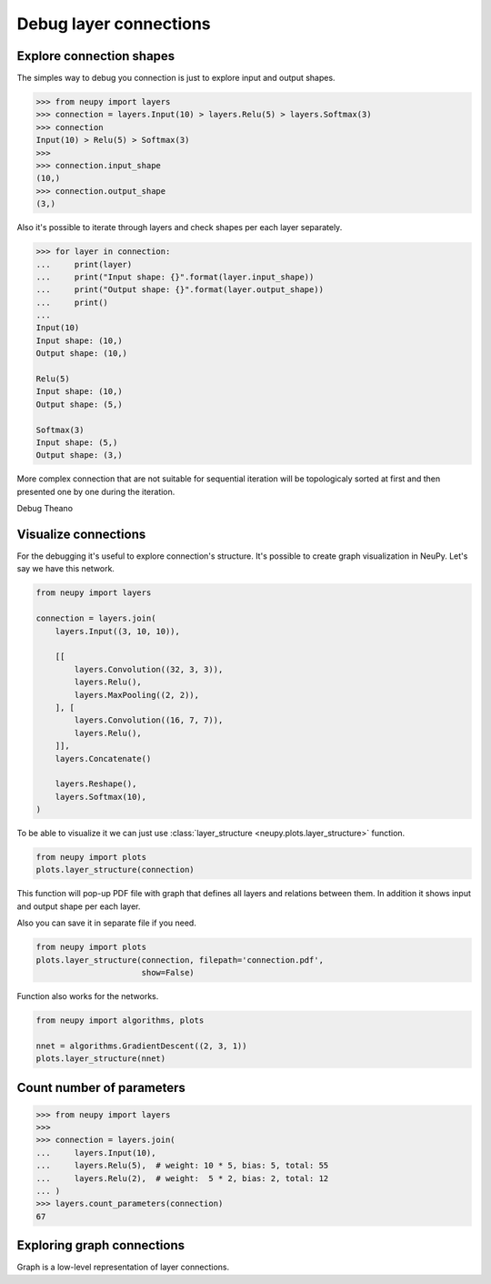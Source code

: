 Debug layer connections
=======================

Explore connection shapes
--------------------------

The simples way to debug you connection is just to explore input and output shapes.

.. code-block:: python

    >>> from neupy import layers
    >>> connection = layers.Input(10) > layers.Relu(5) > layers.Softmax(3)
    >>> connection
    Input(10) > Relu(5) > Softmax(3)
    >>>
    >>> connection.input_shape
    (10,)
    >>> connection.output_shape
    (3,)

Also it's possible to iterate through layers and check shapes per each layer separately.

.. code-block:: python

    >>> for layer in connection:
    ...     print(layer)
    ...     print("Input shape: {}".format(layer.input_shape))
    ...     print("Output shape: {}".format(layer.output_shape))
    ...     print()
    ...
    Input(10)
    Input shape: (10,)
    Output shape: (10,)

    Relu(5)
    Input shape: (10,)
    Output shape: (5,)

    Softmax(3)
    Input shape: (5,)
    Output shape: (3,)

More complex connection that are not suitable for sequential iteration will be topologicaly sorted at first and then presented one by one during the iteration.

Debug Theano

Visualize connections
---------------------

For the debugging it's useful to explore connection's structure. It's possible to create graph visualization in NeuPy. Let's say we have this network.

.. code-block:: python

    from neupy import layers

    connection = layers.join(
        layers.Input((3, 10, 10)),

        [[
            layers.Convolution((32, 3, 3)),
            layers.Relu(),
            layers.MaxPooling((2, 2)),
        ], [
            layers.Convolution((16, 7, 7)),
            layers.Relu(),
        ]],
        layers.Concatenate()

        layers.Reshape(),
        layers.Softmax(10),
    )

To be able to visualize it we can just use :class:`layer_structure <neupy.plots.layer_structure>` function.

.. code-block:: python

    from neupy import plots
    plots.layer_structure(connection)

This function will pop-up PDF file with graph that defines all layers and relations between them. In addition it shows input and output shape per each layer.

Also you can save it in separate file if you need.

.. code-block:: python

    from neupy import plots
    plots.layer_structure(connection, filepath='connection.pdf',
                          show=False)

Function also works for the networks.

.. code-block:: python

    from neupy import algorithms, plots

    nnet = algorithms.GradientDescent((2, 3, 1))
    plots.layer_structure(nnet)

Count number of parameters
--------------------------

.. code-block:: python

    >>> from neupy import layers
    >>>
    >>> connection = layers.join(
    ...     layers.Input(10),
    ...     layers.Relu(5),  # weight: 10 * 5, bias: 5, total: 55
    ...     layers.Relu(2),  # weight:  5 * 2, bias: 2, total: 12
    ... )
    >>> layers.count_parameters(connection)
    67

Exploring graph connections
---------------------------

Graph is a low-level representation of layer connections.
